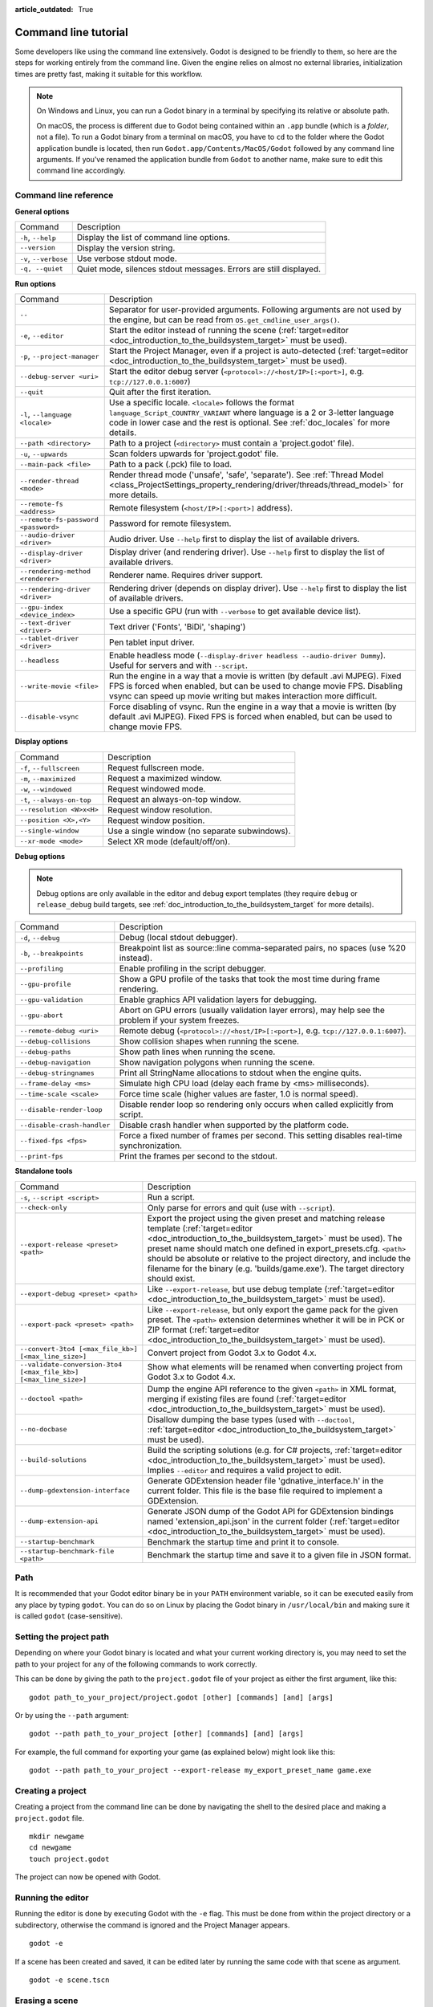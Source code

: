 :article_outdated: True

.. _doc_command_line_tutorial:

Command line tutorial
=====================

.. highlight:: shell

Some developers like using the command line extensively. Godot is
designed to be friendly to them, so here are the steps for working
entirely from the command line. Given the engine relies on almost no
external libraries, initialization times are pretty fast, making it
suitable for this workflow.

.. note::

    On Windows and Linux, you can run a Godot binary in a terminal by specifying
    its relative or absolute path.

    On macOS, the process is different due to Godot being contained within an
    ``.app`` bundle (which is a *folder*, not a file). To run a Godot binary
    from a terminal on macOS, you have to ``cd`` to the folder where the Godot
    application bundle is located, then run ``Godot.app/Contents/MacOS/Godot``
    followed by any command line arguments. If you've renamed the application
    bundle from ``Godot`` to another name, make sure to edit this command line
    accordingly.

Command line reference
----------------------

**General options**

+----------------------------+----------------------------------------------------------------------+
| Command                    | Description                                                          |
+----------------------------+----------------------------------------------------------------------+
| ``-h``, ``--help``         | Display the list of command line options.                            |
+----------------------------+----------------------------------------------------------------------+
| ``--version``              | Display the version string.                                          |
+----------------------------+----------------------------------------------------------------------+
| ``-v``, ``--verbose``      | Use verbose stdout mode.                                             |
+----------------------------+----------------------------------------------------------------------+
| ``-q, --quiet``            | Quiet mode, silences stdout messages. Errors are still displayed.    |
+----------------------------+----------------------------------------------------------------------+

**Run options**

+------------------------------------------+--------------------------------------------------------------------------------------------------------------------------------------------------------------+
| Command                                  | Description                                                                                                                                                  |
+------------------------------------------+--------------------------------------------------------------------------------------------------------------------------------------------------------------+
| ``--``                                   | Separator for user-provided arguments. Following arguments are not used by the engine, but can be read from ``OS.get_cmdline_user_args()``.                  |
+------------------------------------------+--------------------------------------------------------------------------------------------------------------------------------------------------------------+
| ``-e``, ``--editor``                     | Start the editor instead of running the scene (:ref:`target=editor <doc_introduction_to_the_buildsystem_target>` must be used).                              |
+------------------------------------------+--------------------------------------------------------------------------------------------------------------------------------------------------------------+
| ``-p``, ``--project-manager``            | Start the Project Manager, even if a project is auto-detected (:ref:`target=editor <doc_introduction_to_the_buildsystem_target>` must be used).              |
+------------------------------------------+--------------------------------------------------------------------------------------------------------------------------------------------------------------+
| ``--debug-server <uri>``                 | Start the editor debug server (``<protocol>://<host/IP>[:<port>]``, e.g. ``tcp://127.0.0.1:6007``)                                                           |
+------------------------------------------+--------------------------------------------------------------------------------------------------------------------------------------------------------------+
| ``--quit``                               | Quit after the first iteration.                                                                                                                              |
+------------------------------------------+--------------------------------------------------------------------------------------------------------------------------------------------------------------+
| ``-l``, ``--language <locale>``          | Use a specific locale. ``<locale>`` follows the format ``language_Script_COUNTRY_VARIANT`` where language is a 2 or 3-letter language code in lower case     |
|                                          | and the rest is optional. See :ref:`doc_locales` for more details.                                                                                           |
+------------------------------------------+--------------------------------------------------------------------------------------------------------------------------------------------------------------+
| ``--path <directory>``                   | Path to a project (``<directory>`` must contain a 'project.godot' file).                                                                                     |
+------------------------------------------+--------------------------------------------------------------------------------------------------------------------------------------------------------------+
| ``-u``, ``--upwards``                    | Scan folders upwards for 'project.godot' file.                                                                                                               |
+------------------------------------------+--------------------------------------------------------------------------------------------------------------------------------------------------------------+
| ``--main-pack <file>``                   | Path to a pack (.pck) file to load.                                                                                                                          |
+------------------------------------------+--------------------------------------------------------------------------------------------------------------------------------------------------------------+
| ``--render-thread <mode>``               | Render thread mode ('unsafe', 'safe', 'separate'). See :ref:`Thread Model <class_ProjectSettings_property_rendering/driver/threads/thread_model>`            |
|                                          | for more details.                                                                                                                                            |
+------------------------------------------+--------------------------------------------------------------------------------------------------------------------------------------------------------------+
| ``--remote-fs <address>``                | Remote filesystem (``<host/IP>[:<port>]`` address).                                                                                                          |
+------------------------------------------+--------------------------------------------------------------------------------------------------------------------------------------------------------------+
| ``--remote-fs-password <password>``      | Password for remote filesystem.                                                                                                                              |
+------------------------------------------+--------------------------------------------------------------------------------------------------------------------------------------------------------------+
| ``--audio-driver <driver>``              | Audio driver. Use ``--help`` first to display the list of available drivers.                                                                                 |
+------------------------------------------+--------------------------------------------------------------------------------------------------------------------------------------------------------------+
| ``--display-driver <driver>``            | Display driver (and rendering driver). Use ``--help`` first to display the list of available drivers.                                                        |
+------------------------------------------+--------------------------------------------------------------------------------------------------------------------------------------------------------------+
| ``--rendering-method <renderer>``        | Renderer name. Requires driver support.                                                                                                                      |
+------------------------------------------+--------------------------------------------------------------------------------------------------------------------------------------------------------------+
| ``--rendering-driver <driver>``          | Rendering driver (depends on display driver). Use ``--help`` first to display the list of available drivers.                                                 |
+------------------------------------------+--------------------------------------------------------------------------------------------------------------------------------------------------------------+
| ``--gpu-index <device_index>``           | Use a specific GPU (run with ``--verbose`` to get available device list).                                                                                    |
+------------------------------------------+--------------------------------------------------------------------------------------------------------------------------------------------------------------+
| ``--text-driver <driver>``               | Text driver ('Fonts', 'BiDi', 'shaping')                                                                                                                     |
+------------------------------------------+--------------------------------------------------------------------------------------------------------------------------------------------------------------+
| ``--tablet-driver <driver>``             | Pen tablet input driver.                                                                                                                                     |
+------------------------------------------+--------------------------------------------------------------------------------------------------------------------------------------------------------------+
| ``--headless``                           | Enable headless mode (``--display-driver headless --audio-driver Dummy``). Useful for servers and with ``--script``.                                         |
+------------------------------------------+--------------------------------------------------------------------------------------------------------------------------------------------------------------+
| ``--write-movie <file>``                 | Run the engine in a way that a movie is written (by default .avi MJPEG). Fixed FPS is forced when enabled, but can be used to change movie FPS.              |
|                                          | Disabling vsync can speed up movie writing but makes interaction more difficult.                                                                             |
+------------------------------------------+--------------------------------------------------------------------------------------------------------------------------------------------------------------+
| ``--disable-vsync``                      | Force disabling of vsync. Run the engine in a way that a movie is written (by default .avi MJPEG).                                                           |
|                                          | Fixed FPS is forced when enabled, but can be used to change movie FPS.                                                                                       |
+------------------------------------------+--------------------------------------------------------------------------------------------------------------------------------------------------------------+

**Display options**

+------------------------------------+----------------------------------------------------------------------------+
| Command                            | Description                                                                |
+------------------------------------+----------------------------------------------------------------------------+
| ``-f``, ``--fullscreen``           | Request fullscreen mode.                                                   |
+------------------------------------+----------------------------------------------------------------------------+
| ``-m``, ``--maximized``            | Request a maximized window.                                                |
+------------------------------------+----------------------------------------------------------------------------+
| ``-w``, ``--windowed``             | Request windowed mode.                                                     |
+------------------------------------+----------------------------------------------------------------------------+
| ``-t``, ``--always-on-top``        | Request an always-on-top window.                                           |
+------------------------------------+----------------------------------------------------------------------------+
| ``--resolution <W>x<H>``           | Request window resolution.                                                 |
+------------------------------------+----------------------------------------------------------------------------+
| ``--position <X>,<Y>``             | Request window position.                                                   |
+------------------------------------+----------------------------------------------------------------------------+
| ``--single-window``                | Use a single window (no separate subwindows).                              |
+------------------------------------+----------------------------------------------------------------------------+
| ``--xr-mode <mode>``               | Select XR mode (default/off/on).                                           |
+------------------------------------+----------------------------------------------------------------------------+

**Debug options**

.. note::

    Debug options are only available in the editor and debug export templates
    (they require ``debug`` or ``release_debug`` build targets, see
    :ref:`doc_introduction_to_the_buildsystem_target` for more details).

+------------------------------+---------------------------------------------------------------------------------------------------------+
| Command                      | Description                                                                                             |
+------------------------------+---------------------------------------------------------------------------------------------------------+
| ``-d``, ``--debug``          | Debug (local stdout debugger).                                                                          |
+------------------------------+---------------------------------------------------------------------------------------------------------+
| ``-b``, ``--breakpoints``    | Breakpoint list as source::line comma-separated pairs, no spaces (use %20 instead).                     |
+------------------------------+---------------------------------------------------------------------------------------------------------+
| ``--profiling``              | Enable profiling in the script debugger.                                                                |
+------------------------------+---------------------------------------------------------------------------------------------------------+
| ``--gpu-profile``            | Show a GPU profile of the tasks that took the most time during frame rendering.                         |
+------------------------------+---------------------------------------------------------------------------------------------------------+
| ``--gpu-validation``         | Enable graphics API validation layers for debugging.                                                    |
+------------------------------+---------------------------------------------------------------------------------------------------------+
| ``--gpu-abort``              | Abort on GPU errors (usually validation layer errors), may help see the problem if your system freezes. |
+------------------------------+---------------------------------------------------------------------------------------------------------+
| ``--remote-debug <uri>``     | Remote debug (``<protocol>://<host/IP>[:<port>]``, e.g. ``tcp://127.0.0.1:6007``).                      |
+------------------------------+---------------------------------------------------------------------------------------------------------+
| ``--debug-collisions``       | Show collision shapes when running the scene.                                                           |
+------------------------------+---------------------------------------------------------------------------------------------------------+
| ``--debug-paths``            | Show path lines when running the scene.                                                                 |
+------------------------------+---------------------------------------------------------------------------------------------------------+
| ``--debug-navigation``       | Show navigation polygons when running the scene.                                                        |
+------------------------------+---------------------------------------------------------------------------------------------------------+
| ``--debug-stringnames``      | Print all StringName allocations to stdout when the engine quits.                                       |
+------------------------------+---------------------------------------------------------------------------------------------------------+
| ``--frame-delay <ms>``       | Simulate high CPU load (delay each frame by <ms> milliseconds).                                         |
+------------------------------+---------------------------------------------------------------------------------------------------------+
| ``--time-scale <scale>``     | Force time scale (higher values are faster, 1.0 is normal speed).                                       |
+------------------------------+---------------------------------------------------------------------------------------------------------+
| ``--disable-render-loop``    | Disable render loop so rendering only occurs when called explicitly from script.                        |
+------------------------------+---------------------------------------------------------------------------------------------------------+
| ``--disable-crash-handler``  | Disable crash handler when supported by the platform code.                                              |
+------------------------------+---------------------------------------------------------------------------------------------------------+
| ``--fixed-fps <fps>``        | Force a fixed number of frames per second. This setting disables real-time synchronization.             |
+------------------------------+---------------------------------------------------------------------------------------------------------+
| ``--print-fps``              | Print the frames per second to the stdout.                                                              |
+------------------------------+---------------------------------------------------------------------------------------------------------+

**Standalone tools**

+------------------------------------------------------------------+-------------------------------------------------------------------------------------------------------------------------------------------------+
| Command                                                          | Description                                                                                                                                     |
+------------------------------------------------------------------+-------------------------------------------------------------------------------------------------------------------------------------------------+
| ``-s``, ``--script <script>``                                    | Run a script.                                                                                                                                   |
+------------------------------------------------------------------+-------------------------------------------------------------------------------------------------------------------------------------------------+
| ``--check-only``                                                 | Only parse for errors and quit (use with ``--script``).                                                                                         |
+------------------------------------------------------------------+-------------------------------------------------------------------------------------------------------------------------------------------------+
| ``--export-release <preset> <path>``                             | Export the project using the given preset and matching release template (:ref:`target=editor <doc_introduction_to_the_buildsystem_target>` must |
|                                                                  | be used). The preset name should match one defined in export_presets.cfg. ``<path>`` should be absolute or relative to the project directory,   |
|                                                                  | and include the filename for the binary (e.g. 'builds/game.exe'). The target directory should exist.                                            |
+------------------------------------------------------------------+-------------------------------------------------------------------------------------------------------------------------------------------------+
| ``--export-debug <preset> <path>``                               | Like ``--export-release``, but use debug template (:ref:`target=editor <doc_introduction_to_the_buildsystem_target>` must be used).             |
+------------------------------------------------------------------+-------------------------------------------------------------------------------------------------------------------------------------------------+
| ``--export-pack <preset> <path>``                                | Like ``--export-release``, but only export the game pack for the given preset. The ``<path>`` extension determines whether it will be in PCK    |
|                                                                  | or ZIP format (:ref:`target=editor <doc_introduction_to_the_buildsystem_target>` must be used).                                                 |
+------------------------------------------------------------------+-------------------------------------------------------------------------------------------------------------------------------------------------+
| ``--convert-3to4 [<max_file_kb>] [<max_line_size>]``             | Convert project from Godot 3.x to Godot 4.x.                                                                                                    |
+------------------------------------------------------------------+-------------------------------------------------------------------------------------------------------------------------------------------------+
| ``--validate-conversion-3to4 [<max_file_kb>] [<max_line_size>]`` | Show what elements will be renamed when converting project from Godot 3.x to Godot 4.x.                                                         |
+------------------------------------------------------------------+-------------------------------------------------------------------------------------------------------------------------------------------------+
| ``--doctool <path>``                                             | Dump the engine API reference to the given ``<path>`` in XML format, merging if existing files are found                                        |
|                                                                  | (:ref:`target=editor <doc_introduction_to_the_buildsystem_target>` must be used).                                                               |
+------------------------------------------------------------------+-------------------------------------------------------------------------------------------------------------------------------------------------+
| ``--no-docbase``                                                 | Disallow dumping the base types (used with ``--doctool``, :ref:`target=editor <doc_introduction_to_the_buildsystem_target>` must be used).      |
+------------------------------------------------------------------+-------------------------------------------------------------------------------------------------------------------------------------------------+
| ``--build-solutions``                                            | Build the scripting solutions (e.g. for C# projects, :ref:`target=editor <doc_introduction_to_the_buildsystem_target>` must be used).           |
|                                                                  | Implies ``--editor`` and requires a valid project to edit.                                                                                      |
+------------------------------------------------------------------+-------------------------------------------------------------------------------------------------------------------------------------------------+
|  ``--dump-gdextension-interface``                                | Generate GDExtension header file 'gdnative_interface.h' in the current folder. This file is the base file required to implement a GDExtension.  |
+------------------------------------------------------------------+-------------------------------------------------------------------------------------------------------------------------------------------------+
| ``--dump-extension-api``                                         | Generate JSON dump of the Godot API for GDExtension bindings named 'extension_api.json' in the current folder                                   |
|                                                                  | (:ref:`target=editor <doc_introduction_to_the_buildsystem_target>` must be used).                                                               |
+------------------------------------------------------------------+-------------------------------------------------------------------------------------------------------------------------------------------------+
| ``--startup-benchmark``                                          | Benchmark the startup time and print it to console.                                                                                             |
+------------------------------------------------------------------+-------------------------------------------------------------------------------------------------------------------------------------------------+
| ``--startup-benchmark-file <path>``                              | Benchmark the startup time and save it to a given file in JSON format.                                                                          |
+------------------------------------------------------------------+-------------------------------------------------------------------------------------------------------------------------------------------------+

Path
----

It is recommended that your Godot editor binary be in your ``PATH`` environment
variable, so it can be executed easily from any place by typing ``godot``.
You can do so on Linux by placing the Godot binary in ``/usr/local/bin`` and
making sure it is called ``godot`` (case-sensitive).

Setting the project path
------------------------

Depending on where your Godot binary is located and what your current
working directory is, you may need to set the path to your project
for any of the following commands to work correctly.

This can be done by giving the path to the ``project.godot`` file
of your project as either the first argument, like this:

::

    godot path_to_your_project/project.godot [other] [commands] [and] [args]

Or by using the ``--path`` argument:

::

    godot --path path_to_your_project [other] [commands] [and] [args]

For example, the full command for exporting your game (as explained below) might look like this:

::

    godot --path path_to_your_project --export-release my_export_preset_name game.exe

Creating a project
------------------


Creating a project from the command line can be done by navigating the
shell to the desired place and making a ``project.godot`` file.


::

    mkdir newgame
    cd newgame
    touch project.godot


The project can now be opened with Godot.


Running the editor
------------------

Running the editor is done by executing Godot with the ``-e`` flag. This
must be done from within the project directory or a subdirectory,
otherwise the command is ignored and the Project Manager appears.

::

    godot -e

If a scene has been created and saved, it can be edited later by running
the same code with that scene as argument.

::

    godot -e scene.tscn

Erasing a scene
---------------

Godot is friends with your filesystem and will not create extra metadata files.
Use ``rm`` to erase a scene file. Make sure nothing references that scene.
Otherwise, an error will be thrown upon opening the project.

::

    rm scene.tscn

Running the game
----------------

To run the game, simply execute Godot within the project directory or
subdirectory.

::

    godot

When a specific scene needs to be tested, pass that scene to the command
line.

::

    godot scene.tscn

Debugging
---------

Catching errors in the command line can be a difficult task because they
scroll quickly. For this, a command line debugger is provided by adding
``-d``. It works for running either the game or a single scene.

::

    godot -d

::

    godot -d scene.tscn

.. _doc_command_line_tutorial_exporting:

Exporting
---------

Exporting the project from the command line is also supported. This is
especially useful for continuous integration setups. The version of Godot
that is headless (server build, no video) is ideal for this.

::

    # `godot` must be a Godot editor binary, not an export template.
    # Also, export templates must be installed for the editor
    # (or a valid custom export template must be defined in the export preset).
    godot --export-release "Linux/X11" /var/builds/project
    godot --export-release Android /var/builds/project.apk

The preset name must match the name of an export preset defined in the
project's ``export_presets.cfg`` file. If the preset name contains spaces or
special characters (such as "Windows Desktop"), it must be surrounded with quotes.

To export a debug version of the game, use the ``--export-debug`` switch
instead of ``--export``. Their parameters and usage are the same.

To export only a PCK file, use the ``--export-pack`` option followed by the
preset name and output path, with the file extension, instead of ``--export``.
The output path extension determines the package's format, either PCK or ZIP.

.. warning::

    When specifying a relative path as the path for `--export-release`, `--export-debug`
    or `--export-pack`, the path will be relative to the directory containing
    the ``project.godot`` file, **not** relative to the current working directory.

Running a script
----------------

It is possible to run a ``.gd`` script from the command line.
This feature is especially useful in large projects, e.g. for batch
conversion of assets or custom import/export.

The script must inherit from ``SceneTree`` or ``MainLoop``.

Here is an example ``sayhello.gd``, showing how it works:

.. code-block:: python

    #!/usr/bin/env -S godot -s
    extends SceneTree

    func _init():
        print("Hello!")
        quit()

And how to run it:

::

    # Prints "Hello!" to standard output.
    godot -s sayhello.gd

If no ``project.godot`` exists at the path, current path is assumed to be the
current working directory (unless ``--path`` is specified).

The first line of ``sayhello.gd`` above is commonly referred to as
a *shebang*. If the Godot binary is in your ``PATH`` as ``godot``,
it allows you to run the script as follows in modern Linux
distributions, as well as macOS:

::

    # Mark script as executable.
    chmod +x sayhello.gd
    # Prints "Hello!" to standard output.
    ./sayhello.gd

If the above doesn't work in your current version of Linux or macOS, you can
always have the shebang run Godot straight from where it is located as follows:

::

    #!/usr/bin/godot -s
